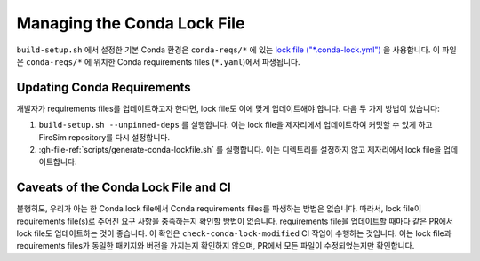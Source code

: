 Managing the Conda Lock File
------------------------------

``build-setup.sh`` 에서 설정한 기본 Conda 환경은 ``conda-reqs/*`` 에 있는 `lock file ("*.conda-lock.yml") <https://github.com/conda-incubator/conda-lock>`_ 을 사용합니다.
이 파일은 ``conda-reqs/*`` 에 위치한 Conda requirements files (``*.yaml``)에서 파생됩니다.

Updating Conda Requirements
===========================

개발자가 requirements files를 업데이트하고자 한다면, lock file도 이에 맞게 업데이트해야 합니다.
다음 두 가지 방법이 있습니다:

#. ``build-setup.sh --unpinned-deps`` 를 실행합니다. 이는 lock file을 제자리에서 업데이트하여 커밋할 수 있게 하고 FireSim repository를 다시 설정합니다.
#. :gh-file-ref:`scripts/generate-conda-lockfile.sh` 를 실행합니다. 이는 디렉토리를 설정하지 않고 제자리에서 lock file을 업데이트합니다.

Caveats of the Conda Lock File and CI
=====================================

불행히도, 우리가 아는 한 Conda lock file에서 Conda requirements files를 파생하는 방법은 없습니다.
따라서, lock file이 requirements file(s)로 주어진 요구 사항을 충족하는지 확인할 방법이 없습니다.
requirements file을 업데이트할 때마다 같은 PR에서 lock file도 업데이트하는 것이 좋습니다.
이 확인은 ``check-conda-lock-modified`` CI 작업이 수행하는 것입니다.
이는 lock file과 requirements files가 동일한 패키지와 버전을 가지는지 확인하지 않으며, PR에서 모든 파일이 수정되었는지만 확인합니다.
